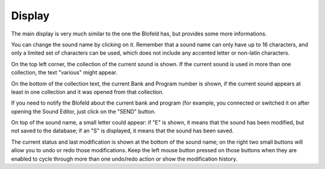 Display
=======

The main display is very much similar to the one the Blofeld has, but provides
some more informations.

You can change the sound name by clicking on it.
Remember that a sound name can only have up to 16 characters, and only a limited
set of characters can be used, which does not include any accented letter or 
non-latin characters.

On the top left corner, the collection of the current sound is shown.
If the current sound is used in more than one collection, the text "various"
might appear.

On the bottom of the collection text, the current Bank and Program number is shown,
if the current sound appears at least in one collection and it was opened from 
that collection.

If you need to notify the Blofeld about the current bank and program (for 
example, you connected or switched it on after opening the Sound Editor, just
click on the "SEND" button.

On top of the sound name, a small letter could appear: if "E" is shown, it means
that the sound has been modified, but not saved to the database; if an "S" is 
displayed, it means that the sound has been saved.

The current status and last modification is shown at the bottom of the sound 
name; on the right two small buttons will allow you to undo or redo those 
modifications. Keep the left mouse button pressed on those buttons when they 
are enabled to cycle through more than one undo/redo action or show the 
modification history.

.. meta::
    :icon: computer
